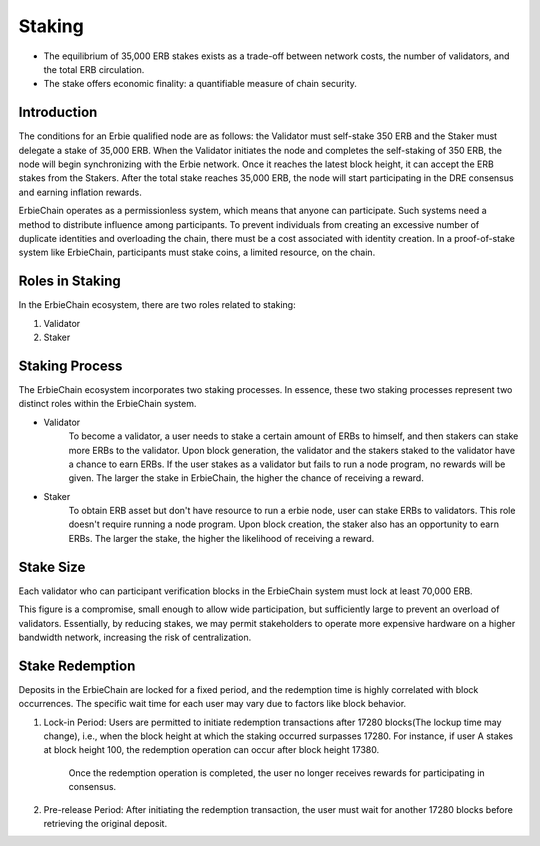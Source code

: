 Staking
======================================================================

- The equilibrium of 35,000 ERB stakes exists as a trade-off between network costs, the number of validators, and the total ERB circulation.
- The stake offers economic finality: a quantifiable measure of chain security.

Introduction
~~~~~~~~~~~~~~~~~~~~~~~~~~~~~~~~~~~~~~~~

The conditions for an Erbie qualified node are as follows: the Validator must self-stake 350 ERB and the Staker must delegate a stake of 35,000 ERB. When the Validator initiates the node and completes the self-staking of 350 ERB, the node will begin synchronizing with the Erbie network. Once it reaches the latest block height, it can accept the ERB stakes from the Stakers. After the total stake reaches 35,000 ERB, the node will start participating in the DRE consensus and earning inflation rewards.

ErbieChain operates as a permissionless system, which means that anyone can participate. Such systems need a method to distribute influence among participants. To prevent individuals from creating an excessive number of duplicate identities and overloading the chain, there must be a cost associated with identity creation. In a proof-of-stake system like ErbieChain, participants must stake coins, a limited resource, on the chain.

Roles in Staking
~~~~~~~~~~~~~~~~~~~~~~~~~~~~~~~~~~~~~~~~

In the ErbieChain ecosystem, there are two roles related to staking:

1. Validator
2. Staker

Staking Process
~~~~~~~~~~~~~~~~~~~~~~~~~~~~~~~~~~~~~~~~~~~~~~~~~~~~~~~~~~~~

The ErbieChain ecosystem incorporates two staking processes. In essence, these two staking processes represent two distinct roles within the ErbieChain system.

-  Validator
    To become a validator, a user needs to stake a certain amount of ERBs to himself, and then stakers can stake more ERBs to the validator. Upon block generation, the validator and the stakers staked to the validator have a chance to earn ERBs. If the user stakes as a validator but fails to run a node program, no rewards will be given. The larger the stake in ErbieChain, the higher the chance of receiving a reward.

-  Staker
    To obtain ERB asset but don't have resource to run a erbie node, user can stake ERBs to validators. This role doesn't require running a node program. Upon block creation, the staker also has an opportunity to earn ERBs. The larger the stake, the higher the likelihood of receiving a reward.

Stake Size
~~~~~~~~~~~~~~~~~~~~~~~~~~~~~~~~~~~~~~~~

Each validator who can participant verification blocks in the ErbieChain system must lock at least 70,000 ERB.

This figure is a compromise, small enough to allow wide participation, but sufficiently large to prevent an overload of validators. Essentially, by reducing stakes, we may permit stakeholders to operate more expensive hardware on a higher bandwidth network, increasing the risk of centralization.

Stake Redemption
~~~~~~~~~~~~~~~~~~~~~~~~~~~~~~~~~~~~~~~~

Deposits in the ErbieChain are locked for a fixed period, and the redemption time is highly correlated with block occurrences. The specific wait time for each user may vary due to factors like block behavior.

1. Lock-in Period: Users are permitted to initiate redemption transactions after 17280 blocks(The lockup time may change), i.e., when the block height at which the staking occurred surpasses 17280. For instance, if user A stakes at block height 100, the redemption operation can occur after block height 17380.

    Once the redemption operation is completed, the user no longer receives rewards for participating in consensus.

2. Pre-release Period: After initiating the redemption transaction, the user must wait for another 17280 blocks before retrieving the original deposit.


